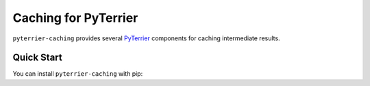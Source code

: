 Caching for PyTerrier
=====================================

``pyterrier-caching`` provides several `PyTerrier <https://github.com/terrier-org/pyterrier>`__ components
for caching intermediate results.

Quick Start
-------------------------------------

You can install ``pyterrier-caching`` with pip:

.. code-block:: console
   :caption: Install ``pyterrier-caching``

   $ pip install pyterrier-caching
